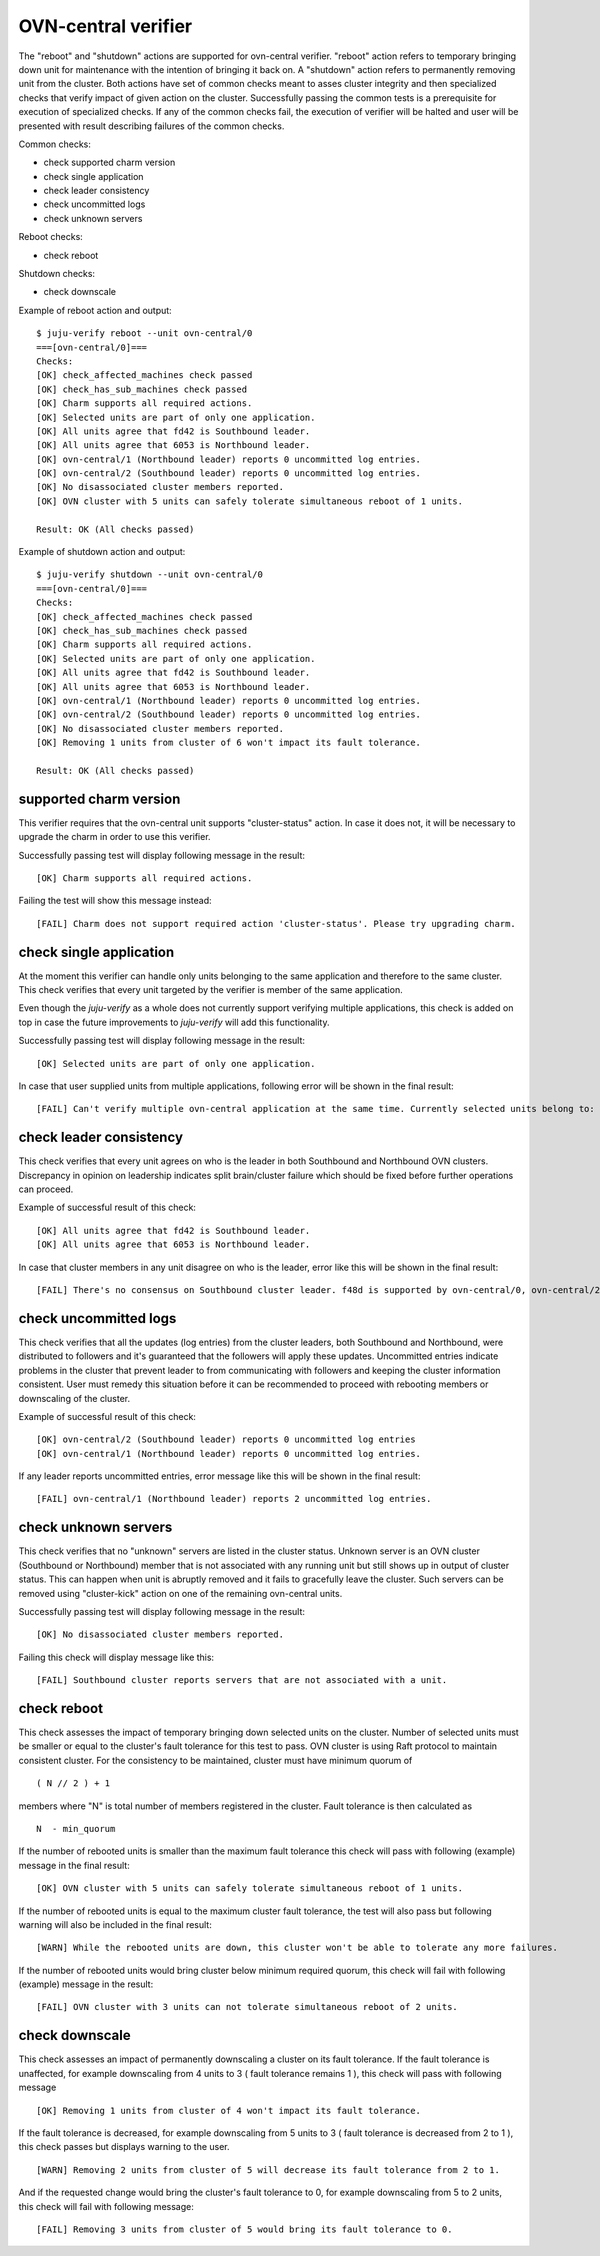 OVN-central verifier
=====================

The "reboot" and "shutdown" actions are supported for ovn-central verifier. "reboot"
action refers to temporary bringing down unit for maintenance with the intention of
bringing it back on. A "shutdown" action refers to permanently removing unit from the
cluster. Both actions have set of common checks meant to asses cluster integrity and then
specialized checks that verify impact of given action on the cluster. Successfully
passing the common tests is a prerequisite for execution of specialized checks. If any of
the common checks fail, the execution of verifier will be halted and user will be
presented with result describing failures of the common checks.

Common checks:

* check supported charm version
* check single application
* check leader consistency
* check uncommitted logs
* check unknown servers

Reboot checks:

* check reboot

Shutdown checks:

* check downscale


Example of reboot action and output:

::

  $ juju-verify reboot --unit ovn-central/0
  ===[ovn-central/0]===
  Checks:
  [OK] check_affected_machines check passed
  [OK] check_has_sub_machines check passed
  [OK] Charm supports all required actions.
  [OK] Selected units are part of only one application.
  [OK] All units agree that fd42 is Southbound leader.
  [OK] All units agree that 6053 is Northbound leader.
  [OK] ovn-central/1 (Northbound leader) reports 0 uncommitted log entries.
  [OK] ovn-central/2 (Southbound leader) reports 0 uncommitted log entries.
  [OK] No disassociated cluster members reported.
  [OK] OVN cluster with 5 units can safely tolerate simultaneous reboot of 1 units.

  Result: OK (All checks passed)


Example of shutdown action and output:

::

  $ juju-verify shutdown --unit ovn-central/0
  ===[ovn-central/0]===
  Checks:
  [OK] check_affected_machines check passed
  [OK] check_has_sub_machines check passed
  [OK] Charm supports all required actions.
  [OK] Selected units are part of only one application.
  [OK] All units agree that fd42 is Southbound leader.
  [OK] All units agree that 6053 is Northbound leader.
  [OK] ovn-central/1 (Northbound leader) reports 0 uncommitted log entries.
  [OK] ovn-central/2 (Southbound leader) reports 0 uncommitted log entries.
  [OK] No disassociated cluster members reported.
  [OK] Removing 1 units from cluster of 6 won't impact its fault tolerance.

  Result: OK (All checks passed)

supported charm version
-----------------------

This verifier requires that the ovn-central unit supports "cluster-status" action. In
case it does not, it will be necessary to upgrade the charm in order to use this
verifier.

Successfully passing test will display following message in the result:

::

  [OK] Charm supports all required actions.

Failing the test will show this message instead:

::

  [FAIL] Charm does not support required action 'cluster-status'. Please try upgrading charm.


check single application
------------------------

At the moment this verifier can handle only units belonging to the same application and
therefore to the same cluster. This check verifies that every unit targeted by
the verifier is member of the same application.

Even though the `juju-verify` as a whole does not currently support verifying multiple
applications, this check is added on top in case the future improvements to `juju-verify`
will add this functionality.

Successfully passing test will display following message in the result:

::

  [OK] Selected units are part of only one application.

In case that user supplied units from multiple applications, following error will
be shown in the final result:

::

  [FAIL] Can't verify multiple ovn-central application at the same time. Currently selected units belong to: ovn-cluster-1, ovn-cluster-2"


check leader consistency
------------------------

This check verifies that every unit agrees on who is the leader in both Southbound and
Northbound OVN clusters. Discrepancy in opinion on leadership indicates split
brain/cluster failure which should be fixed before further operations can proceed.

Example of successful result of this check:

::

  [OK] All units agree that fd42 is Southbound leader.
  [OK] All units agree that 6053 is Northbound leader.

In case that cluster members in any unit disagree on who is the leader, error like this
will be shown in the final result:

::

  [FAIL] There's no consensus on Southbound cluster leader. f48d is supported by ovn-central/0, ovn-central/2; 6899 is supported by ovn-central/1;


check uncommitted logs
----------------------

This check verifies that all the updates (log entries) from the cluster leaders, both
Southbound and Northbound, were distributed to followers and it's guaranteed that the
followers will apply these updates. Uncommitted entries indicate problems in the cluster
that prevent leader to from communicating with followers and keeping the cluster
information consistent. User must remedy this situation before it can be recommended
to proceed with rebooting members or downscaling of the cluster.

Example of successful result of this check:

::

  [OK] ovn-central/2 (Southbound leader) reports 0 uncommitted log entries
  [OK] ovn-central/1 (Northbound leader) reports 0 uncommitted log entries.

If any leader reports uncommitted entries, error message like this will be shown in the
final result:

::

  [FAIL] ovn-central/1 (Northbound leader) reports 2 uncommitted log entries.


check unknown servers
---------------------

This check verifies that no "unknown" servers are listed in the cluster status. Unknown
server is an OVN cluster (Southbound or Northbound) member that is not associated with
any running unit but still shows up in output of cluster status. This can happen when
unit is abruptly removed and it fails to gracefully leave the cluster. Such servers can
be removed using "cluster-kick" action on one of the remaining ovn-central units.

Successfully passing test will display following message in the result:

::

  [OK] No disassociated cluster members reported.

Failing this check will display message like this:

::

  [FAIL] Southbound cluster reports servers that are not associated with a unit.


check reboot
------------

This check assesses the impact of temporary bringing down selected units on the cluster.
Number of selected units must be smaller or equal to the cluster's fault tolerance for
this test to pass. OVN cluster is using Raft protocol to maintain consistent cluster. For
the consistency to be maintained, cluster must have minimum quorum of

::

  ( N // 2 ) + 1

members where "N" is total number of members registered in the cluster. Fault tolerance
is then calculated as

::

  N  - min_quorum

If the number of rebooted units is smaller than the maximum fault
tolerance this check will pass with following (example) message in the final result:

::

  [OK] OVN cluster with 5 units can safely tolerate simultaneous reboot of 1 units.


If the number of rebooted units is equal to the maximum cluster fault tolerance, the test
will also pass but following warning will also be included in the final result:

::

  [WARN] While the rebooted units are down, this cluster won't be able to tolerate any more failures.

If the number of rebooted units would bring cluster below minimum required quorum, this
check will fail with following (example) message in the result:

::

  [FAIL] OVN cluster with 3 units can not tolerate simultaneous reboot of 2 units.


check downscale
---------------

This check assesses an impact of permanently downscaling a cluster on its fault
tolerance. If the fault tolerance is unaffected, for example downscaling from 4 units to
3 ( fault tolerance remains 1 ), this check will pass with following message

::

  [OK] Removing 1 units from cluster of 4 won't impact its fault tolerance.

If the fault tolerance is decreased, for example downscaling from 5 units to 3 ( fault
tolerance is decreased from 2 to 1 ), this check passes but displays warning to the user.

::

  [WARN] Removing 2 units from cluster of 5 will decrease its fault tolerance from 2 to 1.

And if the requested change would bring the cluster's fault tolerance to 0, for example
downscaling from 5 to 2 units, this check will fail with following message:

::

  [FAIL] Removing 3 units from cluster of 5 would bring its fault tolerance to 0.